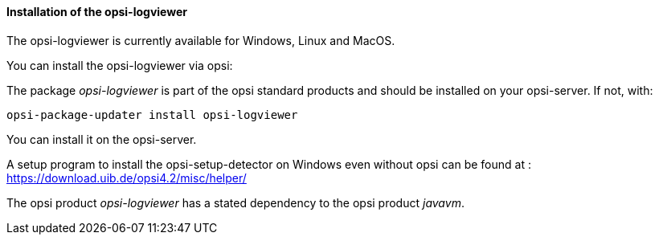 ﻿[[opsi-logviewer-installation]]
==== Installation of the opsi-logviewer

The opsi-logviewer is currently available for Windows, Linux and MacOS.

You can install the opsi-logviewer via opsi:

The package _opsi-logviewer_ is part of the opsi standard products and should be installed on your opsi-server. If not, with:

[source,prompt]
----
opsi-package-updater install opsi-logviewer
----

You can install it on the opsi-server.

A setup program to install the opsi-setup-detector on Windows even without opsi can be found at : +
https://download.uib.de/opsi4.2/misc/helper/


The opsi product _opsi-logviewer_ has a stated dependency to the opsi product _javavm_.
